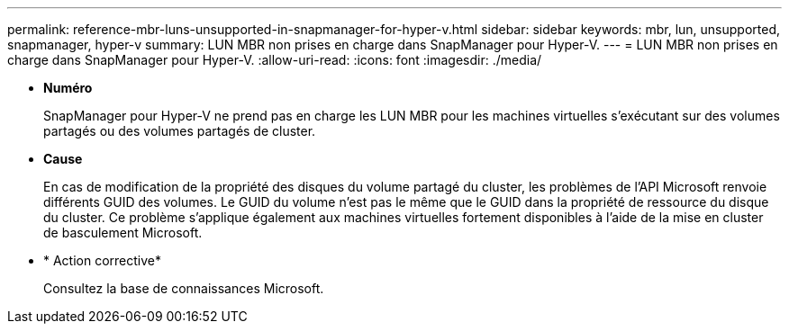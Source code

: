 ---
permalink: reference-mbr-luns-unsupported-in-snapmanager-for-hyper-v.html 
sidebar: sidebar 
keywords: mbr, lun, unsupported, snapmanager, hyper-v 
summary: LUN MBR non prises en charge dans SnapManager pour Hyper-V. 
---
= LUN MBR non prises en charge dans SnapManager pour Hyper-V.
:allow-uri-read: 
:icons: font
:imagesdir: ./media/


* *Numéro*
+
SnapManager pour Hyper-V ne prend pas en charge les LUN MBR pour les machines virtuelles s'exécutant sur des volumes partagés ou des volumes partagés de cluster.

* *Cause*
+
En cas de modification de la propriété des disques du volume partagé du cluster, les problèmes de l'API Microsoft renvoie différents GUID des volumes. Le GUID du volume n'est pas le même que le GUID dans la propriété de ressource du disque du cluster. Ce problème s'applique également aux machines virtuelles fortement disponibles à l'aide de la mise en cluster de basculement Microsoft.

* * Action corrective*
+
Consultez la base de connaissances Microsoft.


